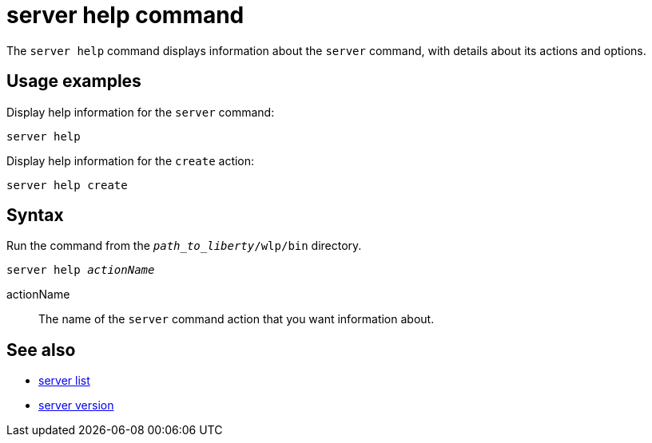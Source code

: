 //
// Copyright (c) 2020 IBM Corporation and others.
// Licensed under Creative Commons Attribution-NoDerivatives
// 4.0 International (CC BY-ND 4.0)
//   https://creativecommons.org/licenses/by-nd/4.0/
//
// Contributors:
//     IBM Corporation
//
:page-layout: server-command
:page-type: command

= server help command

The `server help` command displays information about the `server` command, with details about its actions and options.


== Usage examples

Display help information for the `server` command:

[source,sh]
----
server help
----

Display help information for the `create` action:

[source,sh]
----
server help create
----

== Syntax

Run the command from the `_path_to_liberty_/wlp/bin` directory.

[subs=+quotes]
----
server help _actionName_
----

actionName::
The name of the `server` command action that you want information about.

== See also

* xref:command/server-list.adoc[server list]
* xref:command/server-version.adoc[server version]
